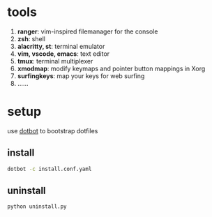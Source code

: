 * tools
  1. *ranger*: vim-inspired filemanager for the console
  2. *zsh*: shell
  3. *alacritty, st*: terminal emulator
  4. *vim, vscode, emacs*: text editor
  5. *tmux*: terminal multiplexer
  6. *xmodmap*: modify keymaps and pointer button mappings in Xorg
  7. *surfingkeys*: map your keys for web surfing
  8. ......

* setup
  use [[https://github.com/anishathalye/dotbot][dotbot]] to bootstrap dotfiles

** install
  #+BEGIN_SRC sh
    dotbot -c install.conf.yaml
  #+END_SRC

** uninstall

   #+BEGIN_SRC sh
     python uninstall.py
   #+END_SRC
